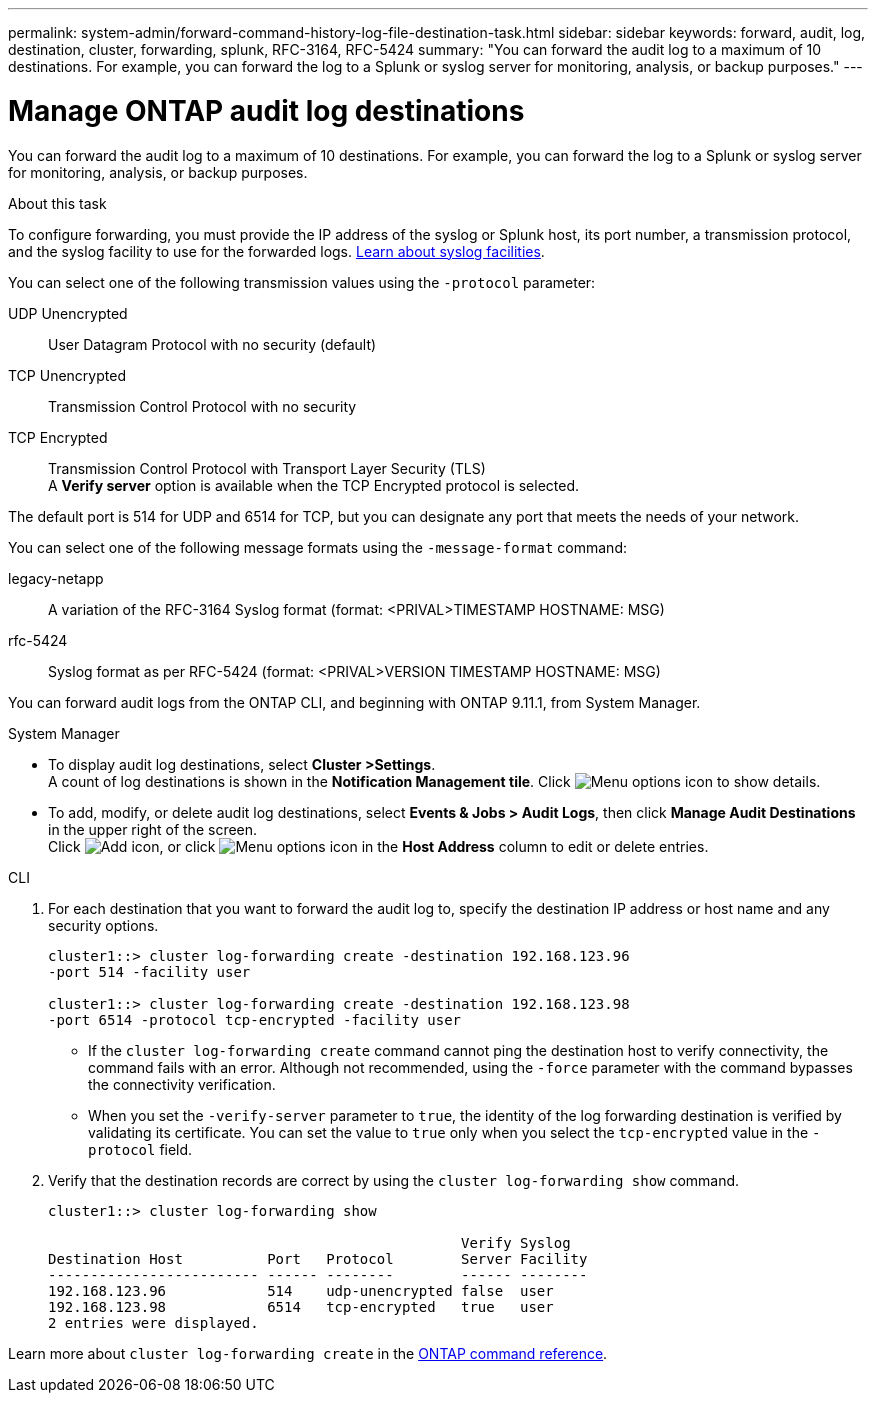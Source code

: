 ---
permalink: system-admin/forward-command-history-log-file-destination-task.html
sidebar: sidebar
keywords: forward, audit, log, destination, cluster, forwarding, splunk, RFC-3164, RFC-5424
summary: "You can forward the audit log to a maximum of 10 destinations. For example, you can forward the log to a Splunk or syslog server for monitoring, analysis, or backup purposes."
---

= Manage ONTAP audit log destinations
:icons: font
:imagesdir: ../media/

[.lead]
You can forward the audit log to a maximum of 10 destinations. For example, you can forward the log to a Splunk or syslog server for monitoring, analysis, or backup purposes.

.About this task

To configure forwarding, you must provide the IP address of the syslog or Splunk host, its port number, a transmission protocol, and the syslog facility to use for the forwarded logs. https://datatracker.ietf.org/doc/html/rfc5424[Learn about syslog facilities^]. 

You can select one of the following transmission values using the `-protocol` parameter:

UDP Unencrypted:: User Datagram Protocol with no security (default)
TCP Unencrypted:: Transmission Control Protocol with no security
TCP Encrypted:: Transmission Control Protocol with Transport Layer Security (TLS) +
A *Verify server* option is available when the TCP Encrypted protocol is selected.

The default port is 514 for UDP and 6514 for TCP, but you can designate any port that meets the needs of your network.

You can select one of the following message formats using the `-message-format` command:

legacy-netapp:: A variation of the RFC-3164 Syslog format (format: <PRIVAL>TIMESTAMP HOSTNAME: MSG)
rfc-5424:: Syslog format as per RFC-5424 (format: <PRIVAL>VERSION TIMESTAMP HOSTNAME: MSG)

You can forward audit logs from the ONTAP CLI, and beginning with ONTAP 9.11.1, from System Manager.

[role="tabbed-block"]
====

.System Manager
--
*	To display audit log destinations, select *Cluster >Settings*. +
A count of log destinations is shown in the *Notification Management tile*. Click image:../media/icon_kabob.gif[Menu options icon] to show details.

*	To add, modify, or delete audit log destinations, select *Events & Jobs > Audit Logs*, then click *Manage Audit Destinations* in the upper right of the screen. +
Click image:icon_add.gif[Add icon], or click image:../media/icon_kabob.gif[Menu options icon] in the *Host Address* column to edit or delete entries.

--

.CLI
--

. For each destination that you want to forward the audit log to, specify the destination IP address or host name and any security options.
+
----
cluster1::> cluster log-forwarding create -destination 192.168.123.96
-port 514 -facility user

cluster1::> cluster log-forwarding create -destination 192.168.123.98
-port 6514 -protocol tcp-encrypted -facility user
----
+
* If the `cluster log-forwarding create` command cannot ping the destination host to verify connectivity, the command fails with an error. Although not recommended, using the `-force` parameter with the command bypasses the connectivity verification.
* When you set the `-verify-server` parameter to `true`, the identity of the log forwarding destination is verified by validating its certificate. You can set the value to `true` only when you select the `tcp-encrypted` value in the `-protocol` field.

. Verify that the destination records are correct by using the `cluster log-forwarding show` command.
+
----
cluster1::> cluster log-forwarding show

                                                 Verify Syslog
Destination Host          Port   Protocol        Server Facility
------------------------- ------ --------        ------ --------
192.168.123.96            514    udp-unencrypted false  user
192.168.123.98            6514   tcp-encrypted   true   user
2 entries were displayed.
----

Learn more about `cluster log-forwarding create` in the link:https://docs.netapp.com/us-en/ontap-cli/cluster-log-forwarding-create.html[ONTAP command reference^].
--
====

// 2025 Feb 17, ONTAPDOC-2758
// 23-SEP-2024, ONTAPDOC-1318 
// 2022-04-11, jira-481

